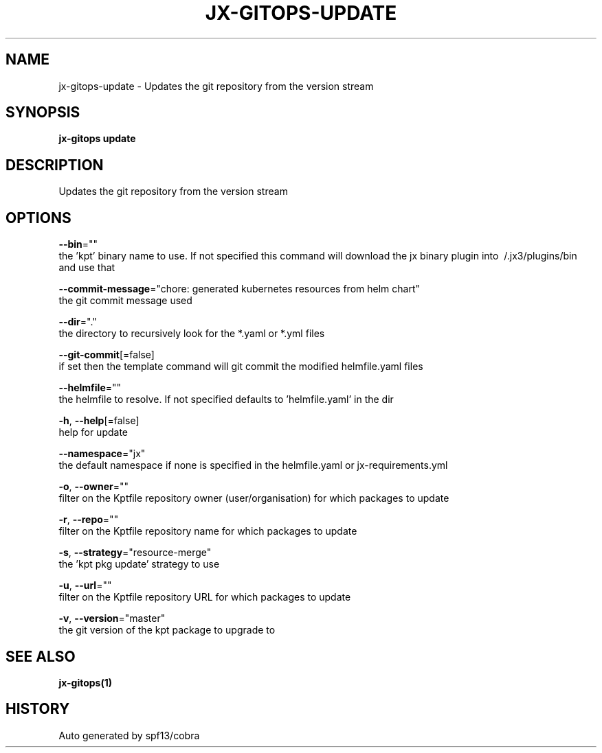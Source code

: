 .TH "JX-GITOPS\-UPDATE" "1" "" "Auto generated by spf13/cobra" "" 
.nh
.ad l


.SH NAME
.PP
jx\-gitops\-update \- Updates the git repository from the version stream


.SH SYNOPSIS
.PP
\fBjx\-gitops update\fP


.SH DESCRIPTION
.PP
Updates the git repository from the version stream


.SH OPTIONS
.PP
\fB\-\-bin\fP=""
    the 'kpt' binary name to use. If not specified this command will download the jx binary plugin into \~/.jx3/plugins/bin and use that

.PP
\fB\-\-commit\-message\fP="chore: generated kubernetes resources from helm chart"
    the git commit message used

.PP
\fB\-\-dir\fP="."
    the directory to recursively look for the *.yaml or *.yml files

.PP
\fB\-\-git\-commit\fP[=false]
    if set then the template command will git commit the modified helmfile.yaml files

.PP
\fB\-\-helmfile\fP=""
    the helmfile to resolve. If not specified defaults to 'helmfile.yaml' in the dir

.PP
\fB\-h\fP, \fB\-\-help\fP[=false]
    help for update

.PP
\fB\-\-namespace\fP="jx"
    the default namespace if none is specified in the helmfile.yaml or jx\-requirements.yml

.PP
\fB\-o\fP, \fB\-\-owner\fP=""
    filter on the Kptfile repository owner (user/organisation) for which packages to update

.PP
\fB\-r\fP, \fB\-\-repo\fP=""
    filter on the Kptfile repository name  for which packages to update

.PP
\fB\-s\fP, \fB\-\-strategy\fP="resource\-merge"
    the 'kpt pkg update' strategy to use

.PP
\fB\-u\fP, \fB\-\-url\fP=""
    filter on the Kptfile repository URL for which packages to update

.PP
\fB\-v\fP, \fB\-\-version\fP="master"
    the git version of the kpt package to upgrade to


.SH SEE ALSO
.PP
\fBjx\-gitops(1)\fP


.SH HISTORY
.PP
Auto generated by spf13/cobra
